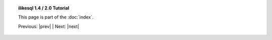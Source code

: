 .. note *_include.rst is a naming convention in conf.py

.. |tutorial_title| replace:: ilikesql 1.4 / 2.0 Tutorial

.. topic:: |tutorial_title|

      This page is part of the :doc:`index`.

      Previous: |prev|   |   Next: |next|

.. footer_topic:: |tutorial_title|

      Next Tutorial Section: |next|

